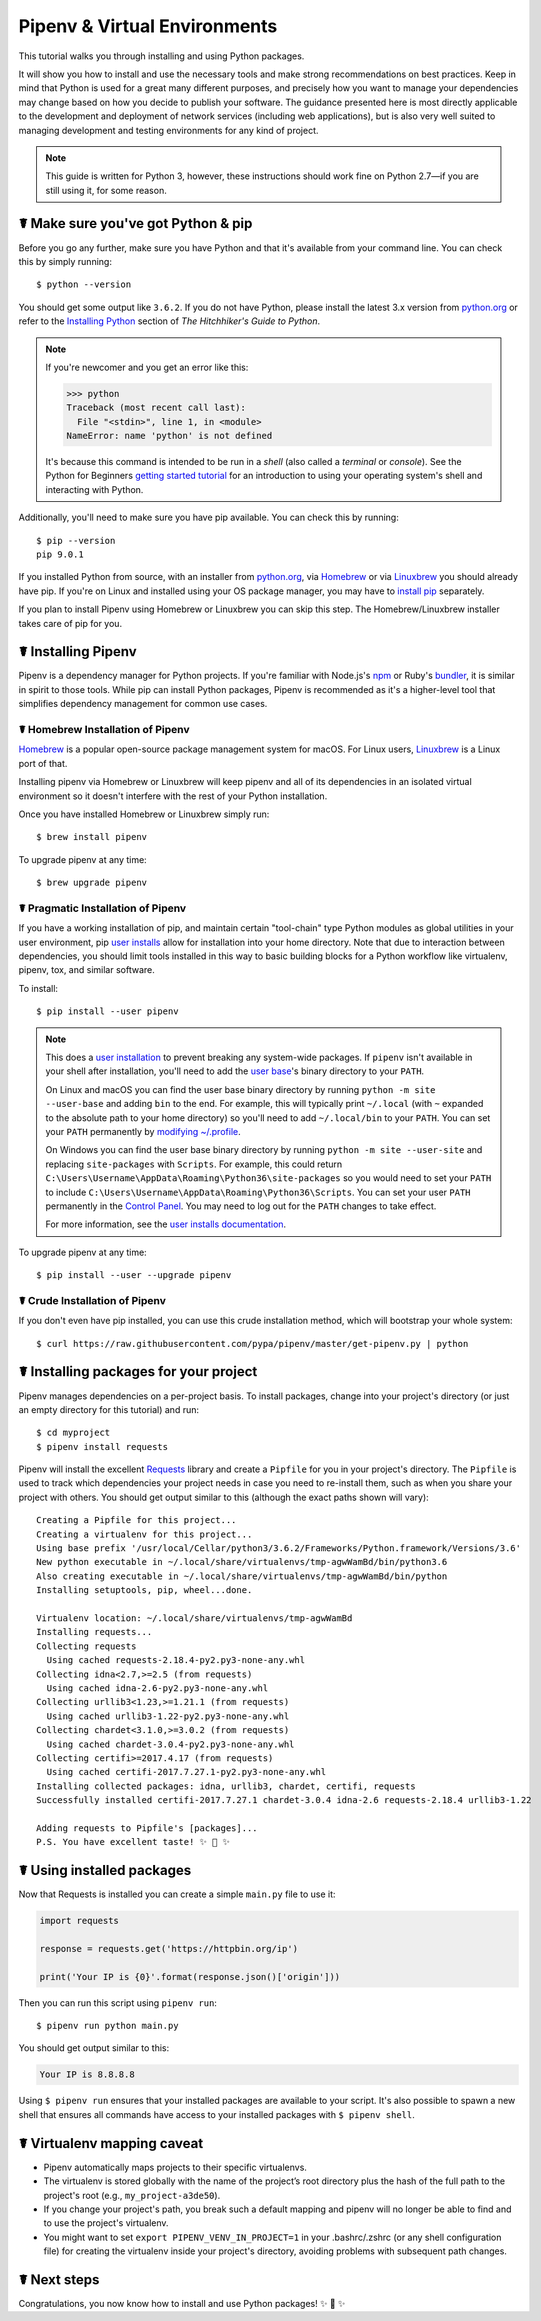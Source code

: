 .. _virtualenvironments-ref:

=============================
Pipenv & Virtual Environments
=============================

.. image:: https://farm3.staticflickr.com/2943/33485660921_dfc0494739_k_d.jpg

This tutorial walks you through installing and using Python packages.

It will show you how to install and use the necessary tools and make strong
recommendations on best practices. Keep in mind that Python is used for a great
many different purposes, and precisely how you want to manage your dependencies
may change based on how you decide to publish your software. The guidance
presented here is most directly applicable to the development and deployment of
network services (including web applications), but is also very well suited to
managing development and testing environments for any kind of project.

.. Note:: This guide is written for Python 3, however, these instructions
    should work fine on Python 2.7—if you are still using it, for some reason.


☤ Make sure you've got Python & pip
===================================

Before you go any further, make sure you have Python and that it's available
from your command line. You can check this by simply running::

    $ python --version

You should get some output like ``3.6.2``. If you do not have Python, please
install the latest 3.x version from `python.org`_ or refer to the
`Installing Python`_ section of *The Hitchhiker's Guide to Python*.

.. Note:: If you're newcomer and you get an error like this:

    .. code-block:: pycon

        >>> python
        Traceback (most recent call last):
          File "<stdin>", line 1, in <module>
        NameError: name 'python' is not defined

    It's because this command is intended to be run in a *shell* (also called
    a *terminal* or *console*). See the Python for Beginners
    `getting started tutorial`_ for an introduction to using your operating
    system's shell and interacting with Python.

Additionally, you'll need to make sure you have pip available. You can
check this by running::

    $ pip --version
    pip 9.0.1

If you installed Python from source, with an installer from `python.org`_, via `Homebrew`_ or via `Linuxbrew`_ you should already have pip. If you're on Linux and installed
using your OS package manager, you may have to `install pip <https://pip.pypa.io/en/stable/installing/>`_ separately.

If you plan to install Pipenv using Homebrew or Linuxbrew you can skip this step. The
Homebrew/Linuxbrew installer takes care of pip for you.

.. _getting started tutorial: https://opentechschool.github.io/python-beginners/en/getting_started.html#what-is-python-exactly
.. _python.org: https://python.org
.. _Homebrew: https://brew.sh
.. _Linuxbrew: https://linuxbrew.sh/
.. _Installing Python: http://docs.python-guide.org/en/latest/starting/installation/


.. _installing-pipenv:

☤ Installing Pipenv
===================

Pipenv is a dependency manager for Python projects. If you're familiar
with Node\.js's `npm`_ or Ruby's `bundler`_, it is similar in spirit to those
tools. While pip can install Python packages, Pipenv is recommended as
it's a higher-level tool that simplifies dependency management for common use
cases.

.. _npm: https://www.npmjs.com/
.. _bundler: http://bundler.io/


☤ Homebrew Installation of Pipenv
---------------------------------

`Homebrew`_ is a popular open-source package management system for macOS. For Linux users, `Linuxbrew`_  is a Linux port of that.

Installing pipenv via Homebrew or Linuxbrew will keep pipenv and all of its dependencies in
an isolated virtual environment so it doesn't interfere with the rest of your
Python installation.

Once you have installed Homebrew or Linuxbrew simply run::

    $ brew install pipenv

To upgrade pipenv at any time::

    $ brew upgrade pipenv


☤ Pragmatic Installation of Pipenv
----------------------------------

If you have a working installation of pip, and maintain certain "tool-chain" type Python modules as global utilities in your user environment, pip `user installs <https://pip.pypa.io/en/stable/user_guide/#user-installs>`_ allow for installation into your home directory. Note that due to interaction between dependencies, you should limit tools installed in this way to basic building blocks for a Python workflow like virtualenv, pipenv, tox, and similar software.

To install::

    $ pip install --user pipenv

.. Note:: This does a `user installation`_ to prevent breaking any system-wide
    packages. If ``pipenv`` isn't available in your shell after installation,
    you'll need to add the `user base`_'s binary directory to your ``PATH``.

    On Linux and macOS you can find the user base binary directory by running
    ``python -m site --user-base`` and adding ``bin`` to the end. For example,
    this will typically print ``~/.local`` (with ``~`` expanded to the
    absolute path to your home directory) so you'll need to add
    ``~/.local/bin`` to your ``PATH``. You can set your ``PATH`` permanently by
    `modifying ~/.profile`_.

    On Windows you can find the user base binary directory by running
    ``python -m site --user-site`` and replacing ``site-packages`` with
    ``Scripts``. For example, this could return
    ``C:\Users\Username\AppData\Roaming\Python36\site-packages`` so you would
    need to set your ``PATH`` to include
    ``C:\Users\Username\AppData\Roaming\Python36\Scripts``. You can set your
    user ``PATH`` permanently in the `Control Panel`_. You may need to log
    out for the ``PATH`` changes to take effect.

    For more information, see the `user installs documentation <https://pip.pypa.io/en/stable/user_guide/#user-installs>`_.


.. _user base: https://docs.python.org/3/library/site.html#site.USER_BASE
.. _user installation: https://pip.pypa.io/en/stable/user_guide/#user-installs
.. _modifying ~/.profile: https://stackoverflow.com/a/14638025
.. _Control Panel: https://msdn.microsoft.com/en-us/library/windows/desktop/bb776899(v=vs.85).aspx


To upgrade pipenv at any time::

    $ pip install --user --upgrade pipenv


☤ Crude Installation of Pipenv
------------------------------

If you don't even have pip installed, you can use this crude installation method, which will bootstrap your whole system::

    $ curl https://raw.githubusercontent.com/pypa/pipenv/master/get-pipenv.py | python


☤ Installing packages for your project
======================================

Pipenv manages dependencies on a per-project basis. To install packages,
change into your project's directory (or just an empty directory for this
tutorial) and run::

    $ cd myproject
    $ pipenv install requests

Pipenv will install the excellent `Requests`_ library and create a ``Pipfile``
for you in your project's directory. The ``Pipfile`` is used to track which
dependencies your project needs in case you need to re-install them, such as
when you share your project with others. You should get output similar to this
(although the exact paths shown will vary)::

    Creating a Pipfile for this project...
    Creating a virtualenv for this project...
    Using base prefix '/usr/local/Cellar/python3/3.6.2/Frameworks/Python.framework/Versions/3.6'
    New python executable in ~/.local/share/virtualenvs/tmp-agwWamBd/bin/python3.6
    Also creating executable in ~/.local/share/virtualenvs/tmp-agwWamBd/bin/python
    Installing setuptools, pip, wheel...done.

    Virtualenv location: ~/.local/share/virtualenvs/tmp-agwWamBd
    Installing requests...
    Collecting requests
      Using cached requests-2.18.4-py2.py3-none-any.whl
    Collecting idna<2.7,>=2.5 (from requests)
      Using cached idna-2.6-py2.py3-none-any.whl
    Collecting urllib3<1.23,>=1.21.1 (from requests)
      Using cached urllib3-1.22-py2.py3-none-any.whl
    Collecting chardet<3.1.0,>=3.0.2 (from requests)
      Using cached chardet-3.0.4-py2.py3-none-any.whl
    Collecting certifi>=2017.4.17 (from requests)
      Using cached certifi-2017.7.27.1-py2.py3-none-any.whl
    Installing collected packages: idna, urllib3, chardet, certifi, requests
    Successfully installed certifi-2017.7.27.1 chardet-3.0.4 idna-2.6 requests-2.18.4 urllib3-1.22

    Adding requests to Pipfile's [packages]...
    P.S. You have excellent taste! ✨ 🍰 ✨

.. _Requests: https://python-requests.org


☤ Using installed packages
==========================

Now that Requests is installed you can create a simple ``main.py`` file to
use it:

.. code-block:: python

    import requests

    response = requests.get('https://httpbin.org/ip')

    print('Your IP is {0}'.format(response.json()['origin']))

Then you can run this script using ``pipenv run``::

    $ pipenv run python main.py

You should get output similar to this:

.. code-block:: text

    Your IP is 8.8.8.8

Using ``$ pipenv run`` ensures that your installed packages are available to
your script. It's also possible to spawn a new shell that ensures all commands
have access to your installed packages with ``$ pipenv shell``.


☤ Virtualenv mapping caveat
===========================

- Pipenv automatically maps projects to their specific virtualenvs.
- The virtualenv is stored globally with the name of the project’s root directory plus the hash of the full path to the project's root (e.g., ``my_project-a3de50``).
- If you change your project's path, you break such a default mapping and pipenv will no longer be able to find and to use the project's virtualenv.
- You might want to set ``export PIPENV_VENV_IN_PROJECT=1`` in your .bashrc/.zshrc (or any shell configuration file) for creating the virtualenv inside your project's directory, avoiding problems with subsequent path changes.


☤ Next steps
============

Congratulations, you now know how to install and use Python packages! ✨ 🍰 ✨

